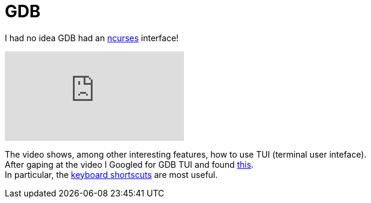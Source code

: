= GDB
:hp-tags: gdb

I had no idea GDB had an link:https://en.wikipedia.org/wiki/Ncurses[ncurses] interface!

video::PorfLSr3DDI[youtube]

The video shows, among other interesting features, how to use TUI (terminal user inteface). +
After gaping at the video I Googled for GDB TUI and found link:https://sourceware.org/gdb/onlinedocs/gdb/TUI.html[this]. +
In particular, the link:https://sourceware.org/gdb/onlinedocs/gdb/TUI-Keys.html#TUI-Keys[keyboard shortscuts] are most useful.